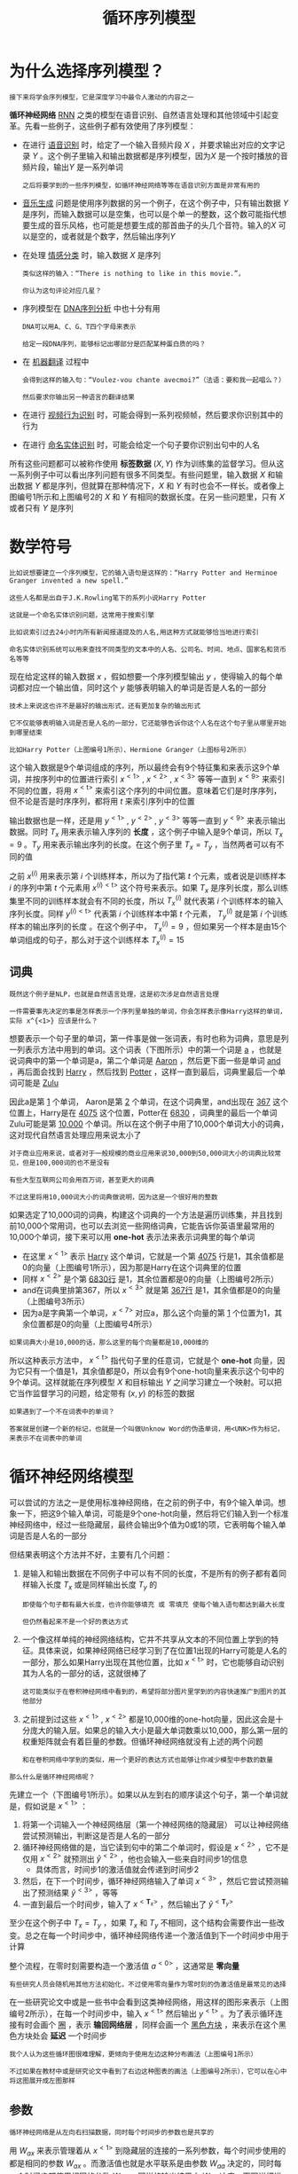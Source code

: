 #+TITLE: 循环序列模型
#+HTML_HEAD: <link rel="stylesheet" type="text/css" href="../css/main.css" />
#+HTML_LINK_HOME: ./sequence.html
#+OPTIONS: num:nil timestamp:nil ^:nil
* 为什么选择序列模型？
  #+BEGIN_EXAMPLE
  接下来将学会序列模型，它是深度学习中最令人激动的内容之一
  #+END_EXAMPLE
  *循环神经网络* _RNN_ 之类的模型在语音识别、自然语言处理和其他领域中引起变革。先看一些例子，这些例子都有效使用了序列模型：

  #+ATTR_HTML: image :width 70%
  [[file:../pic/ae2970d80a119cd341ef31c684bfac49.png]]

  + 在进行 _语音识别_ 时，给定了一个输入音频片段 $X$ ，并要求输出对应的文字记录 $Y$ 。这个例子里输入和输出数据都是序列模型，因为$X$ 是一个按时播放的音频片段，输出$Y$ 是一系列单词
    #+BEGIN_EXAMPLE
      之后将要学到的一些序列模型，如循环神经网络等等在语音识别方面是非常有用的
    #+END_EXAMPLE
  + _音乐生成_ 问题是使用序列数据的另一个例子，在这个例子中，只有输出数据 $Y$ 是序列，而输入数据可以是空集，也可以是个单一的整数，这个数可能指代想要生成的音乐风格，也可能是想要生成的那首曲子的头几个音符。输入的$X$ 可以是空的，或者就是个数字，然后输出序列$Y$
  + 在处理 _情感分类_ 时，输入数据 $X$ 是序列
    #+BEGIN_EXAMPLE
      类似这样的输入：“There is nothing to like in this movie.”，

      你认为这句评论对应几星？
    #+END_EXAMPLE
  + 序列模型在 _DNA序列分析_ 中也十分有用
    #+BEGIN_EXAMPLE
      DNA可以用A、C、G、T四个字母来表示

      给定一段DNA序列，能够标记出哪部分是匹配某种蛋白质的吗？
    #+END_EXAMPLE
  + 在 _机器翻译_ 过程中
    #+BEGIN_EXAMPLE
      会得到这样的输入句：“Voulez-vou chante avecmoi?”（法语：要和我一起唱么？）

      然后要求你输出另一种语言的翻译结果
    #+END_EXAMPLE
  + 在进行 _视频行为识别_ 时，可能会得到一系列视频帧，然后要求你识别其中的行为
  + 在进行 _命名实体识别_ 时，可能会给定一个句子要你识别出句中的人名 

  所有这些问题都可以被称作使用 *标签数据* $(X, Y)$ 作为训练集的监督学习。但从这一系列例子中可以看出序列问题有很多不同类型。有些问题里，输入数据 $X$ 和输出数据 $Y$ 都是序列，但就算在那种情况下，$X$ 和 $Y$ 有时也会不一样长。或者像上图编号1所示和上图编号2的 $X$ 和 $Y$ 有相同的数据长度。在另一些问题里，只有 $X$ 或者只有 $Y$ 是序列
* 数学符号
  #+BEGIN_EXAMPLE
    比如说想要建立一个序列模型，它的输入语句是这样的：“Harry Potter and Herminoe Granger invented a new spell.”

    这些人名都是出自于J.K.Rowling笔下的系列小说Harry Potter 

    这就是一个命名实体识别问题，这常用于搜索引擎

    比如说索引过去24小时内所有新闻报道提及的人名,用这种方式就能够恰当地进行索引

    命名实体识别系统可以用来查找不同类型的文本中的人名、公司名、时间、地点、国家名和货币名等等
  #+END_EXAMPLE

  #+ATTR_HTML: image :width 70%
  [[file:../pic/cccbc03192af67a089b53d7940659505.png]]

  现在给定这样的输入数据 $x$ ，假如想要一个序列模型输出 $y$ ，使得输入的每个单词都对应一个输出值，同时这个 $y$ 能够表明输入的单词是否是人名的一部分

  #+BEGIN_EXAMPLE
    技术上来说这也许不是最好的输出形式，还有更加复杂的输出形式

    它不仅能够表明输入词是否是人名的一部分，它还能够告诉你这个人名在这个句子里从哪里开始到哪里结束

    比如Harry Potter（上图编号1所示）、Hermione Granger（上图标号2所示）
  #+END_EXAMPLE

  这个输入数据是9个单词组成的序列，所以最终会有9个特征集和来表示这9个单词，并按序列中的位置进行索引 $x^{<1>}$ , $x^{<2>}$ , $x^{<3>}$ 等等一直到 $x^{<9>}$ 来索引不同的位置，将用 $x^{<\text{t}>}$ 来索引这个序列的中间位置。意味着它们是时序序列，但不论是否是时序序列，都将用 $t$ 来索引序列中的位置 

  输出数据也是一样，还是用 $y^{<1>}$ , $y^{<2>}$ , $y^{<3>}$ 等等一直到 $y^{<9>}$ 来表示输出数据。同时 $T_x$ 用来表示输入序列的 *长度* ，这个例子中输入是9个单词，所以 $T_x = 9$ 。$T_y$ 用来表示输出序列的长度。在这个例子里 $T_x = T_y$ ，当然两者可以有不同的值 

  之前 $x^{(i)}$ 用来表示第 $i$ 个训练样本，所以为了指代第 $t$ 个元素，或者说是训练样本 $i$ 的序列中第 $t$ 个元素用 $x^{(i)<\text{t}>}$ 这个符号来表示。如果 $T_x$ 是序列长度，那么训练集里不同的训练样本就会有不同的长度，所以 $T_x^{(i)}$ 就代表第 $i$ 个训练样本的输入序列长度。同样 $y^{(i)<\text{t}>}$ 代表第 $i$ 个训练样本中第 $t$ 个元素， $T_y^{(i)}$ 就是第 $i$ 个训练样本的输出序列的长度 。在这个例子中， $T_x^{(i)} = 9$ ，但如果另一个样本是由15个单词组成的句子，那么对于这个训练样本 $T_x^{(i)} = 15$ 

** 词典
   #+BEGIN_EXAMPLE
     既然这个例子是NLP，也就是自然语言处理，这是初次涉足自然语言处理

     一件需要事先决定的事是怎样表示一个序列里单独的单词，你会怎样表示像Harry这样的单词，实际 x^{<1>} 应该是什么？
   #+END_EXAMPLE

   想要表示一个句子里的单词，第一件事是做一张词表，有时也称为词典，意思是列一列表示方法中用到的单词。这个词表（下图所示）中的第一个词是 _a_ ，也就是说词典中的第一个单词是a，第二个单词是 _Aaron_ ，然后更下面一些是单词 _and_ ，再后面会找到 _Harry_ ，然后找到 _Potter_ ，这样一直到最后，词典里最后一个单词可能是 _Zulu_ 

   #+ATTR_HTML: image :width 30%
   [[file:../pic/a45c8066f935c6f29d00a95e36cb6662.png]]

   因此a是第 _1_ 个单词， Aaron是第 _2_ 个单词，在这个词典里，and出现在 _367_ 这个位置上，Harry是在 _4075_ 这个位置，Potter在 _6830_ ，词典里的最后一个单词Zulu可能是第 _10,000_ 个单词。所以在这个例子中用了10,000个单词大小的词典，这对现代自然语言处理应用来说太小了

   #+BEGIN_EXAMPLE
     对于商业应用来说，或者对于一般规模的商业应用来说30,000到50,000词大小的词典比较常见，但是100,000词的也不是没有

     有些大型互联网公司会用百万词，甚至更大的词典

     不过这里将用10,000词大小的词典做说明，因为这是一个很好用的整数
   #+END_EXAMPLE

   如果选定了10,000词的词典，构建这个词典的一个方法是遍历训练集，并且找到前10,000个常用词，也可以去浏览一些网络词典，它能告诉你英语里最常用的10,000个单词，接下来可以用 *one-hot* 表示法来表示词典里的每个单词 

   #+ATTR_HTML: image :width 70%
   [[file:../pic/8deca8a84f06466155d2d8d53d26e05d.png]]

   + 在这里 $x^{<1>}$ 表示 _Harry_ 这个单词，它就是一个第 _4075_ 行是1，其余值都是0的向量（上图编号1所示），因为那是Harry在这个词典里的位置
   + 同样 $x^{<2>}$ 是个第 _6830行_ 是1，其余位置都是0的向量（上图编号2所示）
   + and在词典里排第367，所以 $x^{<3>}$ 就是第 _367行_ 是1，其余值都是0的向量（上图编号3所示）
   + 因为a是字典第一个单词，$x^{<7>}$ 对应a，那么这个向量的第 _1_ 个位置为1，其余位置都是0的向量（上图编号4所示）

   #+BEGIN_EXAMPLE
   如果词典大小是10,000的话，那么这里的每个向量都是10,000维的
   #+END_EXAMPLE

   所以这种表示方法中， $x^{<\text{t}>}$ 指代句子里的任意词，它就是个 *one-hot* 向量，因为它只有一个值是1，其余值都是0，所以会有9个one-hot向量来表示这个句中的9个单词。这样就能在序列模型 $X$ 和目标输出 $Y$ 之间学习建立一个映射。可以把它当作监督学习的问题，给定带有 $(x, y)$ 的标签的数据 

   #+BEGIN_EXAMPLE
     如果遇到了一个不在词表中的单词？

     答案就是创建一个新的标记，也就是一个叫做Unknow Word的伪造单词，用<UNK>作为标记，来表示不在词表中的单词
   #+END_EXAMPLE

* 循环神经网络模型
可以尝试的方法之一是使用标准神经网络，在之前的例子中，有9个输入单词。想象一下，把这9个输入单词，可能是9个one-hot向量，然后将它们输入到一个标准神经网络中，经过一些隐藏层，最终会输出9个值为0或1的项，它表明每个输入单词是否是人名的一部分

#+ATTR_HTML: image :width 70%
[[file:../pic/1653ec3b8eb718ca817d3423ae3ca643.png]]

但结果表明这个方法并不好，主要有几个问题：
1. 是输入和输出数据在不同例子中可以有不同的长度，不是所有的例子都有着同样输入长度 $T_x$ 或是同样输出长度 $T_y$ 的
   #+BEGIN_EXAMPLE
     即使每个句子都有最大长度，也许你能够填充 或 零填充 使每个输入语句都达到最大长度

     但仍然看起来不是一个好的表达方式
   #+END_EXAMPLE
2. 一个像这样单纯的神经网络结构，它并不共享从文本的不同位置上学到的特征。具体来说，如果神经网络已经学习到了在位置1出现的Harry可能是人名的一部分，那么如果Harry出现在其他位置，比如 $x^{<\text{t}>}$ 时，它也能够自动识别其为人名的一部分的话，这就很棒了
   #+BEGIN_EXAMPLE
     这可能类似于在卷积神经网络中看到的，希望将部分图片里学到的内容快速推广到图片的其他部分
   #+END_EXAMPLE
3. 之前提到过这些 $x^{<1>}$ , $x^{<2>}$ 都是10,000维的one-hot向量，因此这会是十分庞大的输入层。如果总的输入大小是最大单词数乘以10,000，那么第一层的权重矩阵就会有着巨量的参数。但循环神经网络就没有上述的两个问题
   #+BEGIN_EXAMPLE
     和在卷积网络中学到的类似，用一个更好的表达方式也能够让你减少模型中参数的数量
   #+END_EXAMPLE

#+BEGIN_EXAMPLE
那么什么是循环神经网络呢？
#+END_EXAMPLE

先建立一个（下图编号1所示）。如果以从左到右的顺序读这个句子，第一个单词就是，假如说是 $x^{<1>}$ ：
1. 将第一个词输入一个神经网络层（第一个神经网络的隐藏层） 可以让神经网络尝试预测输出，判断这是否是人名的一部分
2. 循环神经网络做的是，当它读到句中的第二个单词时，假设是 $x^{<2>}$ ，它不是仅用 $x^{<2>}$ 就预测出 $\hat{y}^{<2>}$ ，他也会输入一些来自时间步1的信息
   + 具体而言，时间步1的激活值就会传递到时间步2 
3. 然后，在下一个时间步，循环神经网络输入了单词 $x^{<3>}$ ，然后它尝试预测输出了预测结果 $\hat{y}^{<3>}$ ，等等
4. 一直到最后一个时间步，输入了 $x^{<\mathbf{T}_{x}>}$ ，然后输出了 $\hat{y}^{<\mathbf{T}_{y}>}$ 

至少在这个例子中 $T_x = T_y$ ，如果 $T_x$ 和 $T_y$ 不相同，这个结构会需要作出一些改变。总之在每一个时间步中，循环神经网络传递一个激活值到下一个时间步中用于计算 

#+ATTR_HTML: image :width 70%
[[file:../pic/cb041c33b65e17600842ebf87174c4f2.png]]

整个流程，在零时刻需要构造一个激活值 $a^{<0>}$ ，这通常是 *零向量* 
#+BEGIN_EXAMPLE
  有些研究人员会随机用其他方法初始化，不过使用零向量作为零时刻的伪激活值是最常见的选择
#+END_EXAMPLE

在一些研究论文中或是一些书中会看到这类神经网络，用这样的图形来表示（上图编号2所示），在每一个时间步中，输入 $x^{<\text{t}>}$ 然后输出 $y^{<\text{t}>}$ 。为了表示循环连接有时会画个 _圈_ ，表示 *输回网络层* ，同样会画一个 _黑色方块_ ，来表示在这个黑色方块处会 *延迟* 一个时间步

#+BEGIN_EXAMPLE
  我个人认为这些循环图很难理解，更倾向于使用左边这种分布画法（上图编号1所示）

  不过如果在教材中或是研究论文中看到了右边这种图表的画法（上图编号2所示），它可以在心中将这图展开成左图那样
#+END_EXAMPLE

** 参数
#+BEGIN_EXAMPLE
循环神经网络是从左向右扫描数据，同时每个时间步的参数也是共享的
#+END_EXAMPLE

用 $W_{ax}$ 来表示管理着从 $x^{<1>}$ 到隐藏层的连接的一系列参数，每个时间步使用的都是相同的参数 $W_{ax}$ 。而激活值也就是水平联系是由参数 $W_{aa}$ 决定的，同时每一个时间步都使用相同的参数 $W_{aa}$ ，同样的输出结果由 $W_{ya}$ 决定。下图详细讲述这些参数是如何起作用：

#+ATTR_HTML: image :width 70%
[[file:../pic/140529e4d7531babb5ba21778cd88bc3.png]]

在这个循环神经网络中，在预测时，不仅要使用 $x^{<3>}$ 的信息，还要使用来自 $x^{<1>}$ 和 $x^{<2>}$ 的信息，因为来自 $x^{<1>}$ 的信息可以通过这样的路径（上图编号1所示的路径）来帮助预测。这个循环神经网络的一个缺点就是它只使用了这个序列中之前的信息来做出预测，尤其当预测时，它没有用到 $x^{<4>}$ ， $x^{<5>}$ ，等等的信息
#+BEGIN_EXAMPLE
  所以这就有一个问题，因为如果给定了这个句子，“Teddy Roosevelt was a great President.”

  为了判断Teddy是否是人名的一部分，仅仅知道句中前两个词是完全不够的，还需要知道句中后部分的信息，这也是十分有用的

  因为句子也可能是这样的，“Teddy bears are on sale!”

  因此如果只给定前三个单词，是不可能确切地知道Teddy是否是人名的一部分

  第一个例子是人名，第二个例子就不是，所以不可能只看前三个单词就能分辨出其中的区别
#+END_EXAMPLE

这样特定的神经网络结构的一个限制是 *它在某一时刻的预测仅使用了从序列之前的输入信息并没有使用序列中后部分的信息* 

#+BEGIN_EXAMPLE
  我们会在之后的双向循环神经网络（BRNN）的视频中处理这个问题

  但对于现在，这个更简单的单向神经网络结构就够来解释关键概念了

  之后只要在此基础上作出修改就能同时使用序列中前面和后面的信息来预测

  不过会在之后讲述这些内容，接下来具体地写出这个神经网络计算了些什么
#+END_EXAMPLE

** 向前传播
#+ATTR_HTML: image :width 70%
[[file:../pic/19cbb2d356a2a6e0f35aa2a946b23a2a.png]]

这里是一张清理后的神经网络示意图，一般开始先输入 $a^<0>$ ，它是一个零向量。接着就是前向传播过程，先计算激活值 $a^{<1>}$ ，然后再计算 $y^{<1>}$ 

\begin{equation} 
a^{<1>} = g_1(W_{aa}a^{<0>} + W_{ax}x^{<1>} + b_a) \\ 
\hat{y}^{<1>} = g_2(W_{ya}a^{<1>} + b_y)  
\end{equation}

用这样的符号约定来表示这些矩阵下标，举个例子 $W_{ax}$ ，第二个下标 $x$ 意味着 $W_{ax}$ 要乘以某个 $x$ 类型的量，然后第一个下标 $a$ 表示它是用来计算某个 $a$ 类型的变量。同样的，可以看出这里的 $W_{ya}$ 乘上了某个 $a$ 类型的量，用来计算出某个 $y$ 类型的量 

循环神经网络用的激活函数经常是 $tanh$ ，不过有时候也会用 $ReLU$ ，但是 $tanh$ 是更通常的选择
#+BEGIN_EXAMPLE
有其他方法来避免梯度消失问题，将在之后进行讲述 
#+END_EXAMPLE

选用哪个激活函数是取决于输出：
+ 如果它是一个二分问题，那么会用 $sigmoid$ 函数作为激活函数
+ 如果是类别分类问题的话，那么可以选用 $softmax$ 作为激活函数

#+BEGIN_EXAMPLE
对于命名实体识别来说只可能是0或者1，那这里第二个激活函数可以是sigmoid激活函数
#+END_EXAMPLE

更一般的情况下，在 $t$ 时刻：

\begin{equation} 
a^{<\text{t}>} = g_1(W_{aa}a^{<\text{t}-1>} + W_{ax}x^{<\text{t}>} + b_a) \\ 
\hat{y}^{<\text{t}>} = g_2(W_{ya}a^{<\text{t}>} + b_y)  
\end{equation}

这些等式定义了神经网络的前向传播，可以从零向量 $a^<0>$ 开始，然后用 $a^{<0>}$ 和 $x^{<1>}$ 来计算出 $a^{<1>}$ 和 $\hat{y}^<1>$ ，然后用 $x^{<2>}$ 和 $a^{<1>}$ 一起算出 $a^{<2>}$ 和 $\hat{y}^{<2>}$ 等等，像图中这样，从左到右完成前向传播 

#+BEGIN_EXAMPLE
现在为了建立更复杂的神经网络，要将这个符号简化一下
#+END_EXAMPLE

#+ATTR_HTML: image :width 70%
[[file:../pic/27afdd27f45ad8ddf78677af2a3eeaf8.png]]

将这部分 $a^{<\text{t}>} = g_1(W_{aa}a^{<\text{t}-1>} + W_{ax}x^{<\text{t}>} + b_a$ （上图编号1所示）以更简单的形式写作 $a^{<\text{t}>} = g(W_a[a^{<\text{t}-1>}, x^{<\text{t}>}] + b_a$ （上图编号2所示），那么左右两边划线部分应该是等价的：
+ 定义 $W_a$ 的方式是将矩阵 $W_{aa}$ 和矩阵 $W_{ax}$ 水平并列放置， $[W_{aa} \vdots W_{ax}] = W_a$ （上图编号3所示） 
  #+BEGIN_EXAMPLE
    举个例子，如果 a 是100维的，然后延续之前的例子，x 是10,000维的

    那么 W_aa 就是个 (100, 100) 维的矩阵，W_ax 就是个(100, 10000)维的矩阵

    因此如果将这两个矩阵堆起来，W_a 就会是个(100, 10100) 维的矩阵
  #+END_EXAMPLE
+ 符号 $[a^{\text{t}-1}, x^{\text{t}}]$ 的意思是将这两个向量吹着堆在一起，，即 \begin{bmatrix} a^{\text{t}-1} \\ x^{\text{t}} \end{bmatrix} （上图编号4所示），最终这就是个 10100维的向量
+ 可以自己检查一下，用这个矩阵乘以这个向量，刚好能够得到原来的量，因为此时：
  \begin{equation} 
    \begin{bmatrix} 
       W_{aa} & \vdots & W_{ax}
    \end{bmatrix} \ast \begin{bmatrix} a^{\text{t}-1} \\ x^{\text{t}} \end{bmatrix} = W_{aa}a^{<\text{t}-1>} + W_{ax}x^{<\text{t}>}
  \end{equation} 

#+BEGIN_EXAMPLE
  这种记法的好处是可以不使用两个参数矩阵和，而是将其压缩成一个参数矩阵

  所以当建立更复杂模型时这就能够简化要用到的符号
#+END_EXAMPLE
同样对于这个例子 $\hat{y}^{<\text{t}>} = g_2(W_{ya}a^{<\text{t}>} + b_y)$ ，会用更简单的方式重写 $\hat{y}^{<\text{t}>} = g(W_ya^{<\text{t}>} + b_y)$ （上图编号6所示）。现在 $W_y$ 和符号 $b_y$ 仅有一个下标，它表示在计算时会输出什么类型的量，所以 $W_y$ 就表明它是计算 $y$ 类型的量的权重矩阵，而上面的 $W_a$ 和 $b_a$ 则表示这些参数是用来计算 $a$ 类型或者说是激活值的


RNN前向传播示意图：
#+ATTR_HTML: image :width 70%
[[file:../pic/rnn-f.png]]

** 向后传播
#+BEGIN_EXAMPLE
  和之前一样，在编程框架中实现循环神经网络时，编程框架通常会自动处理反向传播

  但在循环神经网络中，对反向传播的运行有一个粗略的认识还是非常有用的
#+END_EXAMPLE

#+ATTR_HTML: image :width 70%
[[file:../pic/998c7af4f90cd0de0c88f138b61f0168.png]]

已经见过对于前向传播（上图蓝色箭头所指方向）怎样在神经网络中从左到右地计算这些激活项，直到输出所有地预测结果。而对于反向传播，反向传播地计算方向（上图红色箭头所指方向）与前向传播基本上是相反的

# #+ATTR_HTML: image :width 70%
# [[file:../pic/ad9dd74b6ce9bcea14baa289df530d6b.png]]

#+ATTR_HTML: image :width 70%
[[file:../pic/71a0ed918704f6d35091d8b6d60793e4.png]]

为了计算反向传播，还需要一个损失函数。先定义一个元素损失函数（上图编号1所示）
\begin{equation}
L^{<\text{t}>}(\hat{y}^{<\text{t}>}, y^{<\text{t}>}) = -y^{<\text{t}>}\log{\hat{y}^{<\text{t}>}} - (1-y^{<\text{t}>})\log{1-\hat{y}^{<\text{t}>}}  
\end{equation}


它对应的是序列中一个具体的词，如果它是某个人的名字，那么 $y^{<\text{t}>}$ 的值就是1，然后神经网络将输出这个词是名字的概率值，比如0.1。将它定义为标准逻辑回归损失函数，也叫 *交叉熵* 损失函数 _Cross Entropy Loss_ 

#+BEGIN_EXAMPLE
  它和之前在二分类问题中看到的公式很像

  所以这是关于单个位置上或者说某个时间步上某个单词的预测值的损失函数
#+END_EXAMPLE

现在我们来定义整个序列的损失函数，将 $\mathbf{J}$ 定义为（上图编号2所示） 

\begin{equation}
\mathbf{J}(\hat{y}, y) = \sum_{t=1}^{\mathbf{T}_x}L^{<\text{t}>}(\hat{y}^{<\text{t}>}, y^{<\text{t}>}) 
\end{equation}


在这个计算图中：
1. 通过 $y^{<1>}$ 可以计算对应的损失函数，于是计算出第一个时间步的损失函数（上图编号3所示）
2. 然后计算出第二个时间步的损失函数
3. 然后是第三个时间步
4. 一直到最后一个时间步
5. 最后为了计算出总体损失函数，要把它们都加起来，通过下面的等式（上图编号2所示的等式）计算出最后的（上图编号4所示），也就是把每个单独时间步的损失函数都加起来

#+BEGIN_EXAMPLE
  在之前的例子中，已经见过反向传播，所以应该能够想得到反向传播算法需要在相反的方向上进行计算和传递信息

  最终做的就是把前向传播的箭头都反过来，在这之后你就可以计算出所有合适的量，然后就可以通过导数相关的参数，用梯度下降法来更新参数
#+END_EXAMPLE

在这个反向传播的过程中，最重要的信息传递或者说最重要的递归运算就是这个 *从右到左* 的运算，这也就是为什么这个算法有一个很别致的名字，叫做 *通过（穿越）时间反向传播* _backpropagation through time_ 

#+BEGIN_EXAMPLE
  取这个名字的原因是对于前向传播，需要从左到右进行计算，在这个过程中，时刻不断增加

  而对于反向传播，需要从右到左进行计算，就像时间倒流

  “通过时间反向传播”，就像穿越时光，这种说法听起来就像是需要一台时光机来实现这个算法一样
#+END_EXAMPLE

RNN反向传播示意图：
#+ATTR_HTML: image :width 70%
[[file:../pic/rnn_cell_backprop.png]]

#+BEGIN_EXAMPLE
  到目前为止，只见到了RNN中一个主要的例子，其中输入序列的长度和输出序列的长度是一样的

  接下来将展示更多的RNN架构
#+END_EXAMPLE
*  不同类型的循环神经网络
